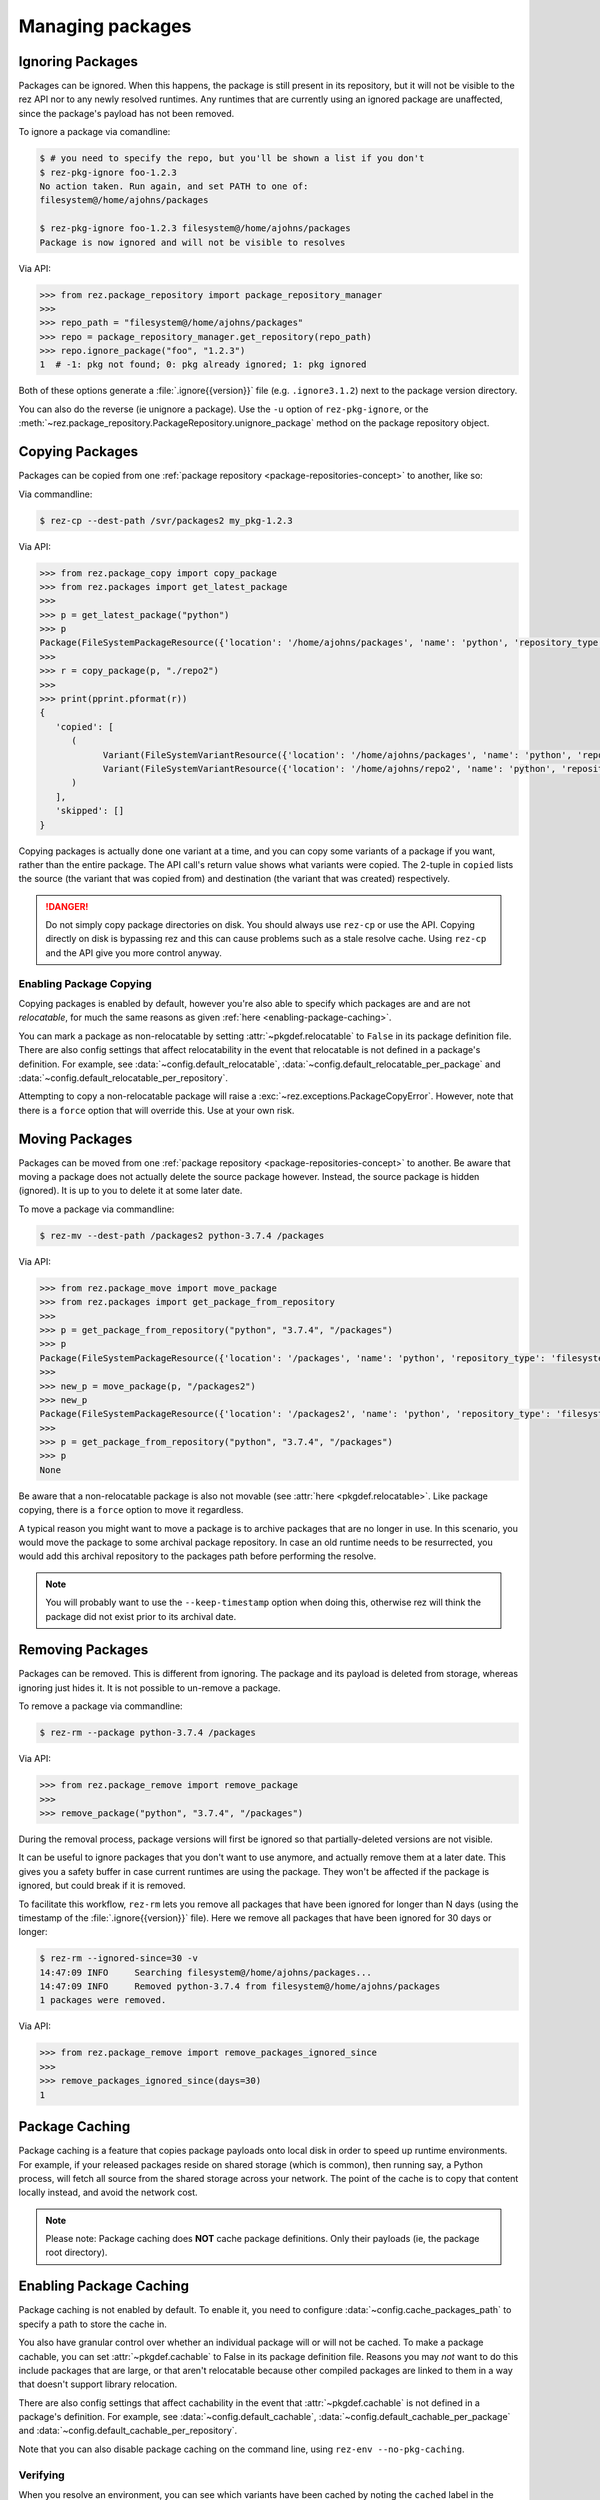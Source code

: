 =================
Managing packages
=================

Ignoring Packages
=================

Packages can be ignored. When this happens, the package is still present in its
repository, but it will not be visible to the rez API nor to any newly resolved
runtimes. Any runtimes that are currently using an ignored package are unaffected,
since the package's payload has not been removed.

To ignore a package via comandline:

.. code-block:: console

   $ # you need to specify the repo, but you'll be shown a list if you don't
   $ rez-pkg-ignore foo-1.2.3
   No action taken. Run again, and set PATH to one of:
   filesystem@/home/ajohns/packages

   $ rez-pkg-ignore foo-1.2.3 filesystem@/home/ajohns/packages
   Package is now ignored and will not be visible to resolves

Via API:

.. code-block:: python

   >>> from rez.package_repository import package_repository_manager
   >>>
   >>> repo_path = "filesystem@/home/ajohns/packages"
   >>> repo = package_repository_manager.get_repository(repo_path)
   >>> repo.ignore_package("foo", "1.2.3")
   1  # -1: pkg not found; 0: pkg already ignored; 1: pkg ignored

Both of these options generate a :file:`.ignore{{version}}` file (e.g.
``.ignore3.1.2``) next to the package version directory.

You can also do the reverse (ie unignore a package). Use the ``-u`` option of
``rez-pkg-ignore``, or the :meth:`~rez.package_repository.PackageRepository.unignore_package` method on the package repository
object.

Copying Packages
================

Packages can be copied from one :ref:`package repository <package-repositories-concept>`
to another, like so:

Via commandline:

.. code-block:: console

   $ rez-cp --dest-path /svr/packages2 my_pkg-1.2.3

Via API:

.. code-block:: python

   >>> from rez.package_copy import copy_package
   >>> from rez.packages import get_latest_package
   >>>
   >>> p = get_latest_package("python")
   >>> p
   Package(FileSystemPackageResource({'location': '/home/ajohns/packages', 'name': 'python', 'repository_type': 'filesystem', 'version': '3.7.4'}))
   >>>
   >>> r = copy_package(p, "./repo2")
   >>>
   >>> print(pprint.pformat(r))
   {
      'copied': [
         (
               Variant(FileSystemVariantResource({'location': '/home/ajohns/packages', 'name': 'python', 'repository_type': 'filesystem', 'index': 0, 'version': '3.7.4'})),
               Variant(FileSystemVariantResource({'location': '/home/ajohns/repo2', 'name': 'python', 'repository_type': 'filesystem', 'index': 0, 'version': '3.7.4'}))
         )
      ],
      'skipped': []
   }

Copying packages is actually done one variant at a time, and you can copy some
variants of a package if you want, rather than the entire package. The API call's
return value shows what variants were copied. The 2-tuple in ``copied`` lists the
source (the variant that was copied from) and destination (the variant that was
created) respectively.

.. danger::
   Do not simply copy package directories on disk.
   You should always use ``rez-cp`` or use the API. Copying directly on disk is bypassing rez and
   this can cause problems such as a stale resolve cache. Using ``rez-cp`` and the API give
   you more control anyway.

.. _enabling-package-copying:

Enabling Package Copying
------------------------

Copying packages is enabled by default, however you're also able to specify which
packages are and are not *relocatable*, for much the same reasons as given
:ref:`here <enabling-package-caching>`.

You can mark a package as non-relocatable by setting :attr:`~pkgdef.relocatable`
to ``False`` in its package definition file. There are also config settings that affect relocatability
in the event that relocatable is not defined in a package's definition. For example,
see :data:`~config.default_relocatable`, :data:`~config.default_relocatable_per_package`
and :data:`~config.default_relocatable_per_repository`.

Attempting to copy a non-relocatable package will raise a :exc:`~rez.exceptions.PackageCopyError`.
However, note that there is a ``force`` option that will override this. Use at
your own risk.

.. _moving-packages:

Moving Packages
===============

Packages can be moved from one :ref:`package repository <package-repositories-concept>`
to another. Be aware that moving a package does not actually delete the source
package however. Instead, the source package is hidden (ignored). It is up to
you to delete it at some later date.

To move a package via commandline:

.. code-block:: console

   $ rez-mv --dest-path /packages2 python-3.7.4 /packages

Via API:

.. code-block:: python

   >>> from rez.package_move import move_package
   >>> from rez.packages import get_package_from_repository
   >>>
   >>> p = get_package_from_repository("python", "3.7.4", "/packages")
   >>> p
   Package(FileSystemPackageResource({'location': '/packages', 'name': 'python', 'repository_type': 'filesystem', 'version': '3.7.4'}))
   >>>
   >>> new_p = move_package(p, "/packages2")
   >>> new_p
   Package(FileSystemPackageResource({'location': '/packages2', 'name': 'python', 'repository_type': 'filesystem', 'version': '3.7.4'}))
   >>>
   >>> p = get_package_from_repository("python", "3.7.4", "/packages")
   >>> p
   None

Be aware that a non-relocatable package is also not movable (see
:attr:`here <pkgdef.relocatable>`. Like package
copying, there is a ``force`` option to move it regardless.

A typical reason you might want to move a package is to archive packages that are
no longer in use. In this scenario, you would move the package to some archival
package repository. In case an old runtime needs to be resurrected, you would add
this archival repository to the packages path before performing the resolve.

.. note::
   You will probably want to use the ``--keep-timestamp`` option when doing this,
   otherwise rez will think the package did not exist prior to its archival date.

.. _removing-packages:

Removing Packages
=================

Packages can be removed. This is different from ignoring. The package and its
payload is deleted from storage, whereas ignoring just hides it. It is not
possible to un-remove a package.

To remove a package via commandline:

.. code-block:: console

   $ rez-rm --package python-3.7.4 /packages

Via API:

.. code-block:: python

   >>> from rez.package_remove import remove_package
   >>>
   >>> remove_package("python", "3.7.4", "/packages")

During the removal process, package versions will first be ignored so that
partially-deleted versions are not visible.

It can be useful to ignore packages that you don't want to use anymore, and
actually remove them at a later date. This gives you a safety buffer in case
current runtimes are using the package. They won't be affected if the package is
ignored, but could break if it is removed.

To facilitate this workflow, ``rez-rm`` lets you remove all packages that have
been ignored for longer than N days (using the timestamp of the
:file:`.ignore{{version}}` file). Here we remove all packages that have been ignored
for 30 days or longer:

.. code-block:: console

   $ rez-rm --ignored-since=30 -v
   14:47:09 INFO     Searching filesystem@/home/ajohns/packages...
   14:47:09 INFO     Removed python-3.7.4 from filesystem@/home/ajohns/packages
   1 packages were removed.

Via API:

.. code-block:: python

   >>> from rez.package_remove import remove_packages_ignored_since
   >>>
   >>> remove_packages_ignored_since(days=30)
   1

.. _package-caching:

Package Caching
===============

Package caching is a feature that copies package payloads onto local disk in
order to speed up runtime environments. For example, if your released packages
reside on shared storage (which is common), then running say, a Python process,
will fetch all source from the shared storage across your network. The point of
the cache is to copy that content locally instead, and avoid the network cost.

.. note::
   Please note: Package caching does **NOT** cache package
   definitions. Only their payloads (ie, the package root directory).

.. _enabling-package-caching:

Enabling Package Caching
========================

Package caching is not enabled by default. To enable it, you need to configure
:data:`~config.cache_packages_path` to specify a path to
store the cache in.

You also have granular control over whether an individual package will or will
not be cached. To make a package cachable, you can set :attr:`~pkgdef.cachable`
to False in its package definition file. Reasons you may *not* want to do this include
packages that are large, or that aren't relocatable because other compiled packages are
linked to them in a way that doesn't support library relocation.

There are also config settings that affect cachability in the event that :attr:`~pkgdef.cachable`
is not defined in a package's definition. For example, see
:data:`~config.default_cachable`, :data:`~config.default_cachable_per_package`
and :data:`~config.default_cachable_per_repository`.

Note that you can also disable package caching on the command line, using
``rez-env --no-pkg-caching``.

Verifying
---------

When you resolve an environment, you can see which variants have been cached by
noting the ``cached`` label in the righthand column of the ``rez-context`` output,
as shown below:

.. code-block:: console

   $ rez-env Flask

   You are now in a rez-configured environment.

   requested packages:
   Flask
   ~platform==linux   (implicit)
   ~arch==x86_64      (implicit)
   ~os==Ubuntu-16.04  (implicit)

   resolved packages:
   Flask-1.1.2         /home/ajohns/package_cache/Flask/1.1.2/d998/a                                     (cached)
   Jinja2-2.11.2       /home/ajohns/package_cache/Jinja2/2.11.2/6087/a                                   (cached)
   MarkupSafe-1.1.1    /svr/packages/MarkupSafe/1.1.1/d9e9d80193dcd9578844ec4c2c22c9366ef0b88a
   Werkzeug-1.0.1      /home/ajohns/package_cache/Werkzeug/1.0.1/fe76/a                                  (cached)
   arch-x86_64         /home/ajohns/package_cache/arch/x86_64/6450/a                                     (cached)
   click-7.1.2         /home/ajohns/package_cache/click/7.1.2/0da2/a                                     (cached)
   itsdangerous-1.1.0  /home/ajohns/package_cache/itsdangerous/1.1.0/b23f/a                              (cached)
   platform-linux      /home/ajohns/package_cache/platform/linux/9d4d/a                                  (cached)
   python-3.7.4        /home/ajohns/package_cache/python/3.7.4/ce1c/a                                    (cached)

For reference, cached packages also have their original payload location stored to
an environment variable like so:

.. code-block:: console

   $ echo $REZ_FLASK_ORIG_ROOT
   /svr/packages/Flask/1.1.2/88a70aca30cb79a278872594adf043dc6c40af99

How it Works
------------

Package caching actually caches :doc:`variants`, not entire packages. When you perform
a resolve, or source an existing context, the variants required are copied to
local disk asynchronously (if they are cachable), in a separate process called
``rez-pkg-cache``. This means that a resolve will not necessarily use the cached
variants that it should, the first time around. Package caching is intended to have
a cumulative effect, so that more cached variants will be used over time. This is
a tradeoff to avoid blocking resolves while variant payloads are copied across
your network (and that can be a slow process).

Note that a package cache is **not** a package repository. It is simply a store
of variant payloads, structured in such a way as to be able to store variants from
any package repository, into the one shared cache.

Variants that are cached are assumed to be immutable. No check is done to see if
a variant's payload has changed, and needs to replace an existing cache entry. So
you should **not** enable caching on package repositories where packages may get
overwritten. It is for this reason that caching is disabled for local packages by
default (see :data:`~config.package_cache_local`).

Commandline Tool
----------------

Inspection
++++++++++

Use the ``rez-pkg-cache`` tool to view the state of the cache, and to perform
warming and deletion operations. Example output follows:

.. code-block:: console

   $ rez-pkg-cache
   Package cache at /home/ajohns/package_cache:

   status   package             variant uri                                             cache path
   ------   -------             -----------                                             ----------
   cached   Flask-1.1.2         /svr/packages/Flask/1.1.2/package.py[0]         /home/ajohns/package_cache/Flask/1.1.2/d998/a
   cached   Jinja2-2.11.2       /svr/packages/Jinja2/2.11.2/package.py[0]       /home/ajohns/package_cache/Jinja2/2.11.2/6087/a
   cached   Werkzeug-1.0.1      /svr/packages/Werkzeug/1.0.1/package.py[0]      /home/ajohns/package_cache/Werkzeug/1.0.1/fe76/a
   cached   arch-x86_64         /svr/packages/arch/x86_64/package.py[]          /home/ajohns/package_cache/arch/x86_64/6450/a
   cached   click-7.1.2         /svr/packages/click/7.1.2/package.py[0]         /home/ajohns/package_cache/click/7.1.2/0da2/a
   cached   itsdangerous-1.1.0  /svr/packages/itsdangerous/1.1.0/package.py[0]  /home/ajohns/package_cache/itsdangerous/1.1.0/b23f/a
   cached   platform-linux      /svr/packages/platform/linux/package.py[]       /home/ajohns/package_cache/platform/linux/9d4d/a
   copying  python-3.7.4        /svr/packages/python/3.7.4/package.py[0]        /home/ajohns/package_cache/python/3.7.4/ce1c/a
   stalled  MarkupSafe-1.1.1    /svr/packages/MarkupSafe/1.1.1/package.py[1]    /home/ajohns/package_cache/MarkupSafe/1.1.1/724c/a

Each variant is stored into a directory based on a partial hash of that variant's
unique identifier (its "handle"). The package cache is thread and multiprocess
proof, and uses a file lock to control access where necessary.

Cached variants have one of the following statuses at any given time:

* **copying**: The variant is in the process of being copied into the cache, and is not
  yet available for use;
* **cached**: The variant has been cached and is ready for use;
* **stalled**: The variant was getting copied, but something went wrong and there is
  now a partial copy present (but unused) in the cache.

Logging
+++++++

Caching operations are stored into logfiles within the cache directory. To view:

.. code-block:: console

   $ rez-pkg-cache --logs
   rez-pkg-cache 2020-05-23 16:17:45,194 PID-29827 INFO Started daemon
   rez-pkg-cache 2020-05-23 16:17:45,201 PID-29827 INFO Started caching of variant /home/ajohns/packages/Werkzeug/1.0.1/package.py[0]...
   rez-pkg-cache 2020-05-23 16:17:45,404 PID-29827 INFO Cached variant to /home/ajohns/package_cache/Werkzeug/1.0.1/fe76/a in 0.202576 seconds
   rez-pkg-cache 2020-05-23 16:17:45,404 PID-29827 INFO Started caching of variant /home/ajohns/packages/python/3.7.4/package.py[0]...
   rez-pkg-cache 2020-05-23 16:17:46,006 PID-29827 INFO Cached variant to /home/ajohns/package_cache/python/3.7.4/ce1c/a in 0.602037 seconds

Cleaning The Cache
++++++++++++++++++

Cleaning the cache refers to deleting variants that are stalled or no longer in use.
It isn't really possible to know whether a variant is in use, so there is a
configurable :data:`~config.package_cache_max_variant_days`
setting, that will delete variants that have not been used (ie that have not appeared
in a created or sourced context) for more than N days.

You can also manually remove variants from the cache using ``rez-pkg-cache -r``.
Note that when you do this, the variant is no longer available in the cache,
however it is still stored on disk. You must perform a clean (``rez-pkg-cache --clean``)
to purge unused cache files from disk.

You can use the :data:`~config.package_cache_clean_limit`
setting to asynchronously perform some cleanup every time the cache is updated. If
you do not use this setting, it is recommended that you set up a cron or other form
of execution scheduler, to run ``rez-pkg-cache --clean`` periodically. Otherwise,
your cache will grow indefinitely.

Lastly, note that a stalled variant will not attempt to be re-cached until it is
removed by a clean operation. Using :data:`~config.package_cache_clean_limit` will not clean
stalled variants either, as that could result in a problematic variant getting
cached, then stalled, then deleted, then cached again and so on. You must run
``rez-pkg-cache --clean`` to delete stalled variants.
